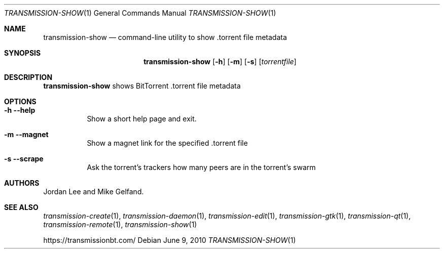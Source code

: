.Dd June 9, 2010
.Dt TRANSMISSION-SHOW 1
.Os
.Sh NAME
.Nm transmission-show
.Nd command-line utility to show .torrent file metadata
.Sh SYNOPSIS
.Bk -words
.Nm
.Op Fl h
.Op Fl m
.Op Fl s
.Op Ar torrentfile
.Ek
.Sh DESCRIPTION
.Nm
shows BitTorrent .torrent file metadata
.Sh OPTIONS
.Bl -tag -width Ds
.It Fl h Fl -help
Show a short help page and exit.
.It Fl m Fl -magnet
Show a magnet link for the specified .torrent file
.It Fl s Fl -scrape
Ask the torrent's trackers how many peers are in the torrent's swarm
.El
.Sh AUTHORS
.An -nosplit
.An Jordan Lee
and
.An Mike Gelfand .
.Sh SEE ALSO
.Xr transmission-create 1 ,
.Xr transmission-daemon 1 ,
.Xr transmission-edit 1 ,
.Xr transmission-gtk 1 ,
.Xr transmission-qt 1 ,
.Xr transmission-remote 1 ,
.Xr transmission-show 1
.Pp
https://transmissionbt.com/
